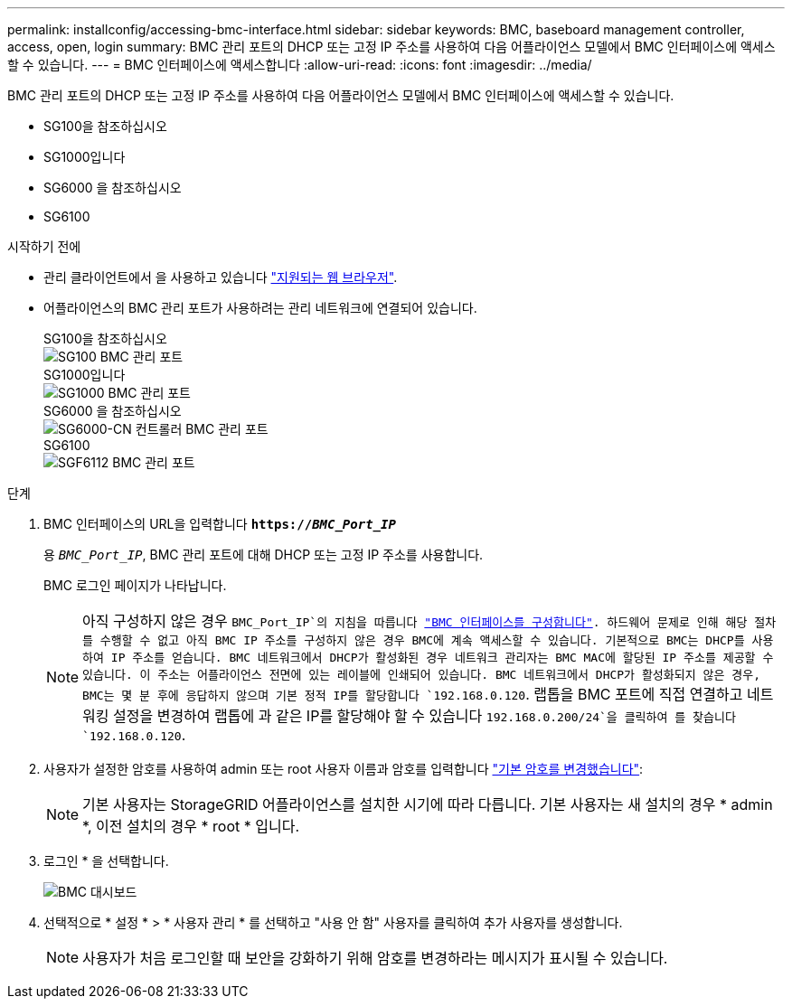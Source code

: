 ---
permalink: installconfig/accessing-bmc-interface.html 
sidebar: sidebar 
keywords: BMC, baseboard management controller, access, open, login 
summary: BMC 관리 포트의 DHCP 또는 고정 IP 주소를 사용하여 다음 어플라이언스 모델에서 BMC 인터페이스에 액세스할 수 있습니다.  
---
= BMC 인터페이스에 액세스합니다
:allow-uri-read: 
:icons: font
:imagesdir: ../media/


[role="lead"]
BMC 관리 포트의 DHCP 또는 고정 IP 주소를 사용하여 다음 어플라이언스 모델에서 BMC 인터페이스에 액세스할 수 있습니다.

* SG100을 참조하십시오
* SG1000입니다
* SG6000 을 참조하십시오
* SG6100


.시작하기 전에
* 관리 클라이언트에서 을 사용하고 있습니다 https://docs.netapp.com/us-en/storagegrid-118/admin/web-browser-requirements.html["지원되는 웹 브라우저"^].
* 어플라이언스의 BMC 관리 포트가 사용하려는 관리 네트워크에 연결되어 있습니다.
+
[role="tabbed-block"]
====
.SG100을 참조하십시오
--
image::../media/sg100_bmc_management_port.png[SG100 BMC 관리 포트]

--
.SG1000입니다
--
image::../media/sg1000_bmc_management_port.png[SG1000 BMC 관리 포트]

--
.SG6000 을 참조하십시오
--
image::../media/sg6000_cn_bmc_management_port.gif[SG6000-CN 컨트롤러 BMC 관리 포트]

--
.SG6100
--
image::../media/sgf6112_cn_bmc_management_port.png[SGF6112 BMC 관리 포트]

--
====


.단계
. BMC 인터페이스의 URL을 입력합니다
`*https://_BMC_Port_IP_*`
+
용 `_BMC_Port_IP_`, BMC 관리 포트에 대해 DHCP 또는 고정 IP 주소를 사용합니다.

+
BMC 로그인 페이지가 나타납니다.

+

NOTE: 아직 구성하지 않은 경우 `BMC_Port_IP`의 지침을 따릅니다 link:configuring-bmc-interface.html["BMC 인터페이스를 구성합니다"].  하드웨어 문제로 인해 해당 절차를 수행할 수 없고 아직 BMC IP 주소를 구성하지 않은 경우 BMC에 계속 액세스할 수 있습니다. 기본적으로 BMC는 DHCP를 사용하여 IP 주소를 얻습니다. BMC 네트워크에서 DHCP가 활성화된 경우 네트워크 관리자는 BMC MAC에 할당된 IP 주소를 제공할 수 있습니다. 이 주소는 어플라이언스 전면에 있는 레이블에 인쇄되어 있습니다. BMC 네트워크에서 DHCP가 활성화되지 않은 경우, BMC는 몇 분 후에 응답하지 않으며 기본 정적 IP를 할당합니다 `192.168.0.120`. 랩톱을 BMC 포트에 직접 연결하고 네트워킹 설정을 변경하여 랩톱에 과 같은 IP를 할당해야 할 수 있습니다 `192.168.0.200/24`을 클릭하여 를 찾습니다 `192.168.0.120`.

. 사용자가 설정한 암호를 사용하여 admin 또는 root 사용자 이름과 암호를 입력합니다 link:changing-root-password-for-bmc-interface.html["기본 암호를 변경했습니다"]:
+

NOTE: 기본 사용자는 StorageGRID 어플라이언스를 설치한 시기에 따라 다릅니다. 기본 사용자는 새 설치의 경우 * admin *, 이전 설치의 경우 * root * 입니다.

. 로그인 * 을 선택합니다.
+
image::../media/bmc_dashboard.gif[BMC 대시보드]

. 선택적으로 * 설정 * > * 사용자 관리 * 를 선택하고 "사용 안 함" 사용자를 클릭하여 추가 사용자를 생성합니다.
+

NOTE: 사용자가 처음 로그인할 때 보안을 강화하기 위해 암호를 변경하라는 메시지가 표시될 수 있습니다.


